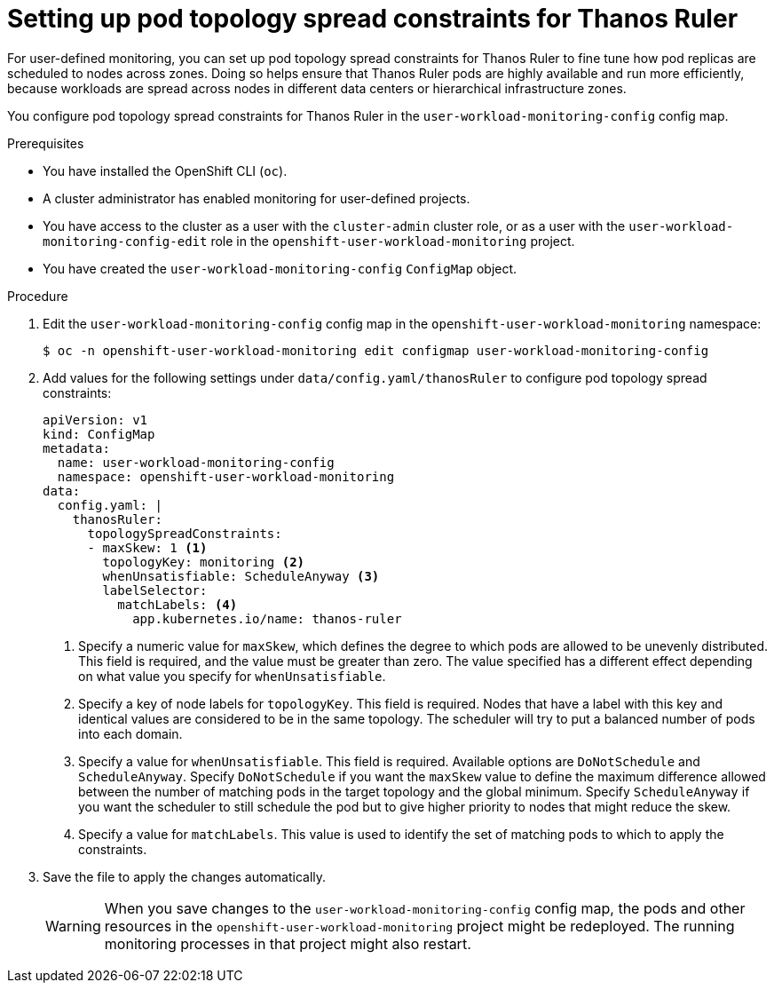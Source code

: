 // Module included in the following assemblies:
//
// * monitoring/configuring-the-monitoring-stack.adoc

:_mod-docs-content-type: PROCEDURE
[id="setting-up-pod-topology-spread-constraints-for-thanos-ruler_{context}"]
= Setting up pod topology spread constraints for Thanos Ruler

For user-defined monitoring, you can set up pod topology spread constraints for Thanos Ruler to fine tune how pod replicas are scheduled to nodes across zones.
Doing so helps ensure that Thanos Ruler pods are highly available and run more efficiently, because workloads are spread across nodes in different data centers or hierarchical infrastructure zones.

You configure pod topology spread constraints for Thanos Ruler in the `user-workload-monitoring-config` config map.

.Prerequisites

* You have installed the OpenShift CLI (`oc`).
* A cluster administrator has enabled monitoring for user-defined projects.
* You have access to the cluster as a user with the `cluster-admin` cluster role, or as a user with the `user-workload-monitoring-config-edit` role in the `openshift-user-workload-monitoring` project.
* You have created the `user-workload-monitoring-config` `ConfigMap` object.

.Procedure

. Edit the `user-workload-monitoring-config` config map in the `openshift-user-workload-monitoring` namespace:
+
[source,terminal]
----
$ oc -n openshift-user-workload-monitoring edit configmap user-workload-monitoring-config
----

. Add values for the following settings under `data/config.yaml/thanosRuler` to configure pod topology spread constraints:
+
[source,yaml]
----
apiVersion: v1
kind: ConfigMap
metadata:
  name: user-workload-monitoring-config
  namespace: openshift-user-workload-monitoring
data:
  config.yaml: |
    thanosRuler:
      topologySpreadConstraints:
      - maxSkew: 1 <1>
        topologyKey: monitoring <2>
        whenUnsatisfiable: ScheduleAnyway <3>
        labelSelector:
          matchLabels: <4>
            app.kubernetes.io/name: thanos-ruler
----
<1> Specify a numeric value for `maxSkew`, which defines the degree to which pods are allowed to be unevenly distributed.
This field is required, and the value must be greater than zero.
The value specified has a different effect depending on what value you specify for `whenUnsatisfiable`.
<2> Specify a key of node labels for `topologyKey`.
This field is required.
Nodes that have a label with this key and identical values are considered to be in the same topology.
The scheduler will try to put a balanced number of pods into each domain.
<3> Specify a value for `whenUnsatisfiable`.
This field is required.
Available options are `DoNotSchedule` and `ScheduleAnyway`.
Specify `DoNotSchedule` if you want the `maxSkew` value to define the maximum difference allowed between the number of matching pods in the target topology and the global minimum.
Specify `ScheduleAnyway` if you want the scheduler to still schedule the pod but to give higher priority to nodes that might reduce the skew.
<4> Specify a value for `matchLabels`. This value is used to identify the set of matching pods to which to apply the constraints.

. Save the file to apply the changes automatically.
+
[WARNING]
====
When you save changes to the `user-workload-monitoring-config` config map, the pods and other resources in the `openshift-user-workload-monitoring` project might be redeployed.
The running monitoring processes in that project might also restart.
====
